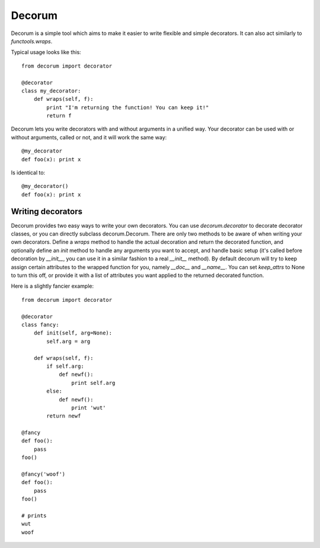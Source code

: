 =======
Decorum
=======

Decorum is a simple tool which aims to make it easier to write flexible
and simple decorators. It can also act similarly to `functools.wraps`.

Typical usage looks like this::

    from decorum import decorator

    @decorator
    class my_decorator:
        def wraps(self, f):
            print "I'm returning the function! You can keep it!"
            return f

Decorum lets you write decorators with and without arguments in a unified way.
Your decorator can be used with or without arguments, called or not, and it
will work the same way::

    @my_decorator
    def foo(x): print x

Is identical to::

    @my_decorator()
    def foo(x): print x

Writing decorators
==================

Decorum provides two easy ways to write your own decorators. You can use `decorum.decorator` to
decorate decorator classes, or you can directly subclass decorum.Decorum. There are only
two methods to be aware of when writing your own decorators. Define a `wraps` method to handle
the actual decoration and return the decorated function, and optionally define an `init` method
to handle any arguments you want to accept, and handle basic setup (it's called before decoration
by `__init__`, you can use it in a similar fashion to a real `__init__` method). By default
decorum will try to keep assign certain attributes to the wrapped function for you, namely `__doc__`
and `__name__`. You can set `keep_attrs` to None to turn this off, or provide it with a list of
attributes you want applied to the returned decorated function.

Here is a slightly fancier example::

    from decorum import decorator

    @decorator
    class fancy:
        def init(self, arg=None):
            self.arg = arg

        def wraps(self, f):
            if self.arg:
                def newf():
                    print self.arg
            else:
                def newf():
                    print 'wut'
            return newf

    @fancy
    def foo():
        pass
    foo()

    @fancy('woof')
    def foo():
        pass
    foo()

    # prints
    wut
    woof
